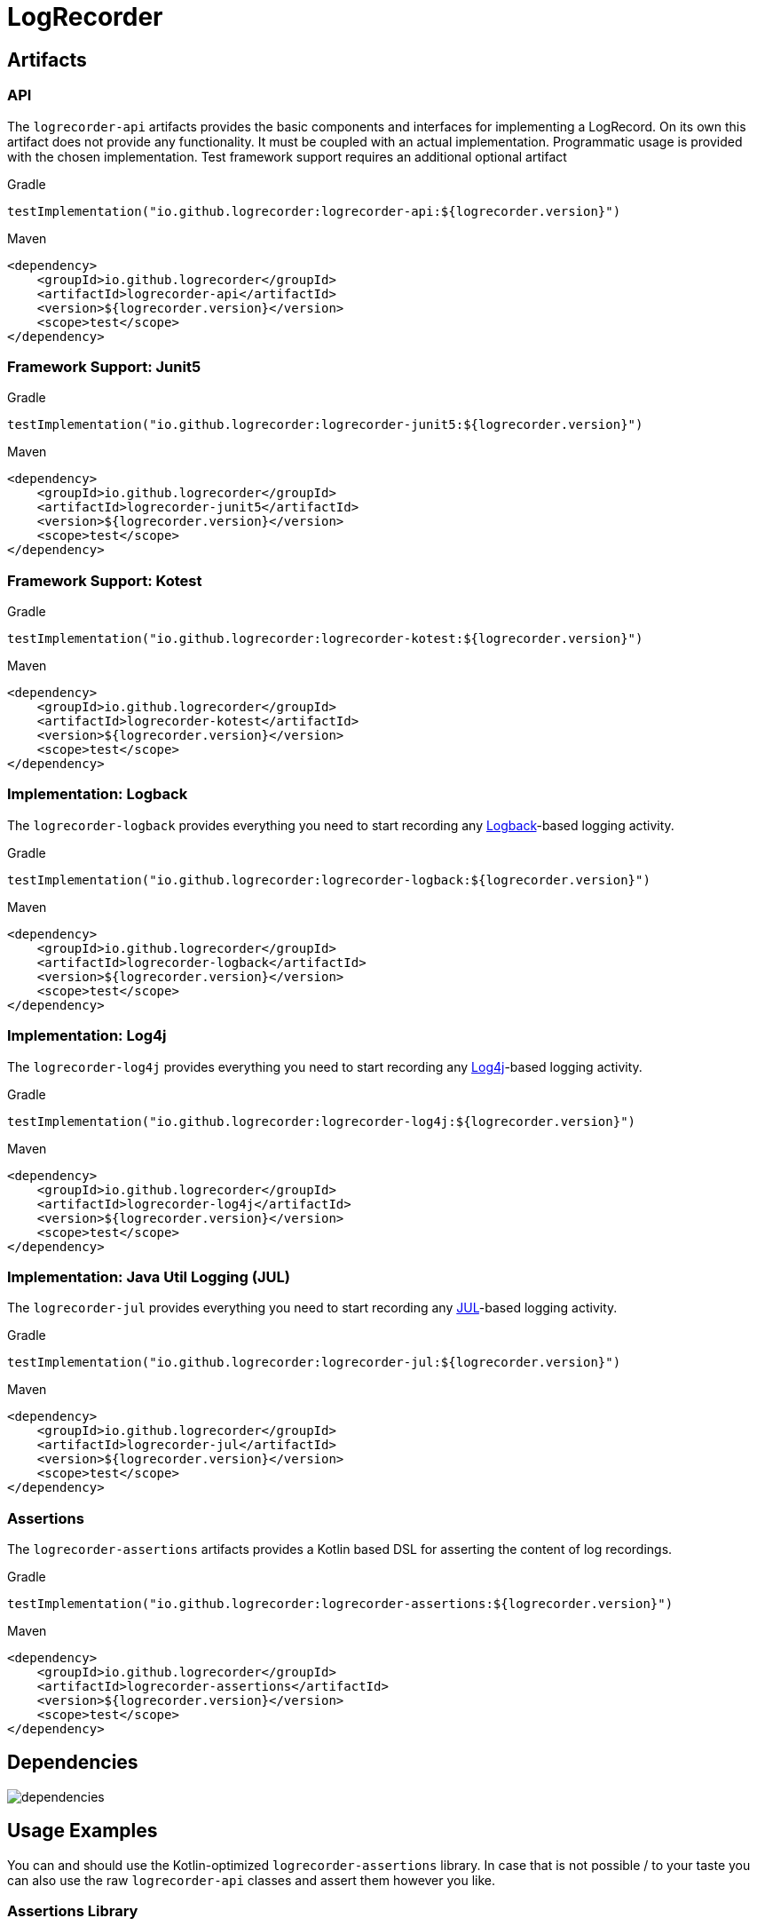 = LogRecorder

== Artifacts

=== API

The `logrecorder-api` artifacts provides the basic components and interfaces for implementing a LogRecord.
On its own this artifact does not provide any functionality.
It must be coupled with an actual implementation.
Programmatic usage is provided with the chosen implementation.
Test framework support requires an additional optional artifact

.Gradle
[source,groovy]
----
testImplementation("io.github.logrecorder:logrecorder-api:${logrecorder.version}")
----

.Maven
[source,xml]
----
<dependency>
    <groupId>io.github.logrecorder</groupId>
    <artifactId>logrecorder-api</artifactId>
    <version>${logrecorder.version}</version>
    <scope>test</scope>
</dependency>
----

=== Framework Support: Junit5

.Gradle
[source,groovy]
----
testImplementation("io.github.logrecorder:logrecorder-junit5:${logrecorder.version}")
----

.Maven
[source,xml]
----
<dependency>
    <groupId>io.github.logrecorder</groupId>
    <artifactId>logrecorder-junit5</artifactId>
    <version>${logrecorder.version}</version>
    <scope>test</scope>
</dependency>
----

=== Framework Support: Kotest

.Gradle
[source,groovy]
----
testImplementation("io.github.logrecorder:logrecorder-kotest:${logrecorder.version}")
----

.Maven
[source,xml]
----
<dependency>
    <groupId>io.github.logrecorder</groupId>
    <artifactId>logrecorder-kotest</artifactId>
    <version>${logrecorder.version}</version>
    <scope>test</scope>
</dependency>
----

=== Implementation: Logback

The `logrecorder-logback` provides everything you need to start recording any link:https://logback.qos.ch[Logback]-based logging activity.

.Gradle
[source,groovy]
----
testImplementation("io.github.logrecorder:logrecorder-logback:${logrecorder.version}")
----

.Maven
[source,xml]
----
<dependency>
    <groupId>io.github.logrecorder</groupId>
    <artifactId>logrecorder-logback</artifactId>
    <version>${logrecorder.version}</version>
    <scope>test</scope>
</dependency>
----

=== Implementation: Log4j

The `logrecorder-log4j` provides everything you need to start recording any link:https://logging.apache.org/log4j/2.x/[Log4j]-based logging activity.

.Gradle
[source,groovy]
----
testImplementation("io.github.logrecorder:logrecorder-log4j:${logrecorder.version}")
----

.Maven
[source,xml]
----
<dependency>
    <groupId>io.github.logrecorder</groupId>
    <artifactId>logrecorder-log4j</artifactId>
    <version>${logrecorder.version}</version>
    <scope>test</scope>
</dependency>
----

=== Implementation: Java Util Logging (JUL)

The `logrecorder-jul` provides everything you need to start recording any link:https://cr.openjdk.java.net/~iris/se/11/latestSpec/api/java.logging/java/util/logging/package-summary.html[JUL]-based logging activity.

.Gradle
[source,groovy]
----
testImplementation("io.github.logrecorder:logrecorder-jul:${logrecorder.version}")
----

.Maven
[source,xml]
----
<dependency>
    <groupId>io.github.logrecorder</groupId>
    <artifactId>logrecorder-jul</artifactId>
    <version>${logrecorder.version}</version>
    <scope>test</scope>
</dependency>
----

=== Assertions

The `logrecorder-assertions` artifacts provides a Kotlin based DSL for asserting the content of log recordings.

.Gradle
[source,groovy]
----
testImplementation("io.github.logrecorder:logrecorder-assertions:${logrecorder.version}")
----

.Maven
[source,xml]
----
<dependency>
    <groupId>io.github.logrecorder</groupId>
    <artifactId>logrecorder-assertions</artifactId>
    <version>${logrecorder.version}</version>
    <scope>test</scope>
</dependency>
----

== Dependencies

image::dependencies.png[]

== Usage Examples

You can and should use the Kotlin-optimized `logrecorder-assertions` library.
In case that is not possible / to your taste you can also use the raw `logrecorder-api` classes and assert them however
you like.

=== Assertions Library

LogRecorder assertions can be written in multiple styles, depending on your preference.
For these examples we'll be using JUnit.
Examples on how to us other test frameworks are located further down.

==== AssertJ Style

AssertJ uses a fluent `assertThat(value).isEqualTo(otherValue)` style for their assertions.
Based on this style, we provide the `LogRecordAssertion` class and its starting method `assertThat(log: LogRecord)`.

This allows for assertions to be written like:

[source,kotlin]
----
import io.github.logrecorder.api.LogRecord
import io.github.logrecorder.assertion.LogRecordAssertion.Companion.assertThat
import io.github.logrecorder.assertion.containsExactly
import io.github.logrecorder.logback.junit5.RecordLoggers
import org.junit.jupiter.api.Test

@Test
@RecordLoggers(MyService::class)
fun someTest(log: LogRecord) {
    assertThat(log).containsExactly {
        info("some info message")
        warn("and then some warning")
    }
}
----

==== Kotest Style

Kotest Assertions use an infix function `value shouldBe otherValue` style for their assertions.
Based on this style, we provide several `LogRecord` extension functions.

This allows for assertions to be written like:

[source,kotlin]
----
import io.github.logrecorder.api.LogRecord
import io.github.logrecorder.assertion.shouldContainExactly
import io.github.logrecorder.logback.junit5.RecordLoggers
import org.junit.jupiter.api.Test

@Test
@RecordLoggers(MyService::class)
fun someTest(log: LogRecord) {
    log shouldContainExactly {
        info("some info message")
        warn("and then some warning")
    }
}
----

==== Extension Points

The assertion DSL is implemented in a way that allows for a lot of customization / extension of functionality.

===== Custom Message Matchers

[source,kotlin]
----
import io.github.logrecorder.api.LogRecord
import io.github.logrecorder.assertion.LogRecordAssertion.Companion.assertThat
import io.github.logrecorder.assertion.blocks.MessagesAssertionBlock
import io.github.logrecorder.assertion.containsExactly
import io.github.logrecorder.assertion.matchers.MessageMatcher
import io.github.logrecorder.logback.junit5.RecordLoggers
import org.junit.jupiter.api.Test

@Test
@RecordLoggers(MyService::class)
fun someTest(log: LogRecord) {
    assertThat(log).containsExactly {
        info(ofLength(42))
    }
}

// --- simple implementation | usually for one-off assertions inside a single test class ---

fun MessagesAssertionBlock.ofLength(length: Int) =
    MessageMatcher { actual -> actual.length == length }

// --- alternative | for reuse in multiple test classes --

fun MessagesAssertionBlock.ofLength(length: Int) = OfLengthMessageMatcher(length)

class OfLengthMessageMatcher(private val length: Int) : MessageMatcher {
    override fun matches(actual: String): Boolean = actual.length == length
    override fun toString(): String = "lengthOf [$length]"
}
----

===== Custom Exception Matchers

[source,kotlin]
----
import io.github.logrecorder.api.LogRecord
import io.github.logrecorder.assertion.LogRecordAssertion.Companion.assertThat
import io.github.logrecorder.assertion.blocks.MessagesAssertionBlock
import io.github.logrecorder.assertion.containsExactly
import io.github.logrecorder.assertion.matchers.ExceptionMatcher
import io.github.logrecorder.logback.junit5.RecordLoggers
import org.junit.jupiter.api.Test

@Test
@RecordLoggers(MyService::class)
fun someTest(log: LogRecord) {
    assertThat(log).containsExactly {
        warn(exception = listOf(isRuntimeException()))
    }
}

// --- simple implementation | usually for one-off assertions inside a single test class ---

fun MessagesAssertionBlock.isRuntimeException() =
    ExceptionMatcher { actual -> actual is RuntimeException }

// --- alternative | for reuse in multiple test classes --

fun MessagesAssertionBlock.isRuntimeException() = IsRuntimeExceptionMatcher()

class IsRuntimeExceptionMatcher() : ExceptionMatcher {
    override fun matches(actual: Throwable?): Boolean = actual is RuntimeException
    override fun toString(): String = "is RuntimeException"
}
----

===== Custom Property Matchers

[source,kotlin]
----
import io.github.logrecorder.api.LogRecord
import io.github.logrecorder.assertion.LogRecordAssertion.Companion.assertThat
import io.github.logrecorder.assertion.blocks.MessagesAssertionBlock
import io.github.logrecorder.assertion.containsExactly
import io.github.logrecorder.assertion.matchers.PropertyMatcher
import io.github.logrecorder.logback.junit5.RecordLoggers
import org.junit.jupiter.api.Test

@Test
@RecordLoggers(MyService::class)
fun someTest(log: LogRecord) {
    assertThat(log).containsExactly {
        warn(properties = listOf(containsUsername("test-user")))
    }
}

// --- simple implementation | usually for one-off assertions inside a single test class ---

fun MessagesAssertionBlock.containsUsername(username: String) =
    PropertyMatcher { actual -> actual["username"] == username }

// --- alternative | for reuse in multiple test classes --

fun MessagesAssertionBlock.containsUsername(username: String) = ContainsUsernamePropertyMatcher()

class ContainsUsernamePropertyMatcher(private val username: String) : PropertyMatcher {
    override fun matches(actual: Map<String, String>): Boolean = actual["username"] == username
    override fun toString(): String = "username property equal to '$username'"
}
----

===== Custom Assertion Blocks

[source,kotlin]
----
import io.github.logrecorder.api.LogRecord
import io.github.logrecorder.assertion.LogRecordAssertion
import io.github.logrecorder.assertion.LogRecordAssertion.Companion.assertThat
import io.github.logrecorder.assertion.blocks.AssertionBlock
import io.github.logrecorder.logback.junit5.RecordLoggers
import org.junit.jupiter.api.Test

@Test
@RecordLoggers(MyService::class)
fun someTest(log: LogRecord) {
    assertThat(log).isEmpty()
}

fun LogRecordAssertion.isEmpty() = assertBlock(IsEmptyAssertionBlock())

class IsEmptyAssertionBlock : AssertionBlock {
    override fun check(logRecord: LogRecord) {
        if (logRecord.entries.isNotEmpty()) throw AssertionError("...")
    }
}
----

=== JUnit

[source,kotlin]
----
import io.github.logrecorder.api.LogEntry
import io.github.logrecorder.api.LogLevel
import io.github.logrecorder.api.LogRecord
import io.github.logrecorder.api.LogRecord.Companion.logger
import io.github.logrecorder.logback.junit5.RecordLoggers
import org.assertj.core.api.Assertions.assertThat
import org.junit.jupiter.api.BeforeEach
import org.junit.jupiter.api.Test
import java.util.function.Consumer

internal class LogRecorderExtensionTest {

    private val testServiceA = TestServiceA()

    @Test
    @RecordLoggers(TestServiceA::class) // define from which class you want to test log messages
    fun `extension is registered and log messages are recorded`(log: LogRecord) {
        testServiceA.logSomething()
        // assert using one of the provided styles / DSL or manually access the LogRecord's content
    }
}

----

=== Kotest

[source,kotlin]
----
import io.github.logrecorder.api.LogEntry
import io.github.logrecorder.api.LogLevel
import io.github.logrecorder.api.LogRecord.Companion.logger
import io.github.logrecorder.common.kotest.logRecord
import io.github.logrecorder.logback.kotest.recordLogs
import io.github.logrecorder.logback.util.TestServiceA
import io.kotest.core.spec.style.FunSpec
import org.assertj.core.api.Assertions.assertThat

internal class LogRecorderExtensionTest : FunSpec({

    val testServiceA = TestServiceA()

    test("extension is registered and log messages are recorded").config(
        extensions = listOf(recordLogs(TestServiceA::class))
    ) {
        testServiceA.logSomething()
        // assert using one of the provided styles / DSL or manually access the LogRecord's content
    }
})
----

=== Programmatic

[source,kotlin]
----
import io.github.logrecorder.api.LogEntry
import io.github.logrecorder.api.LogLevel
import io.github.logrecorder.api.LogRecord.Companion.logger
import io.github.logrecorder.logback.programmatic.recordLoggers
import io.github.logrecorder.logback.util.TestServiceA
import org.assertj.core.api.Assertions.assertThat
import org.junit.jupiter.api.Test

internal class LogRecorderProgrammatic {

    private val testServiceA = TestServiceA()

    @Test
    internal fun `log messages are recorded in lamda an returned`() {
        val logRecord = recordLoggers(TestServiceA::class) { log ->
            testServiceA.logSomething()
            log
        }
        // assert using one of the provided styles / DSL or manually access the LogRecord's content
    }
}
----

=== Java

LogRecorder is written in and for Kotlin.
We did our best to make it as comfortable as possible to use in Java.
But things like our assertions are just not translating.

The main API classes and general test framework and log library integration combined with manual assertions of the
`LogRecord` will work.

[source,java]
----
package io.github.logrecorder.example;

import io.github.logrecorder.api.LogEntry;
import io.github.logrecorder.api.LogLevel;
import io.github.logrecorder.api.LogRecord;
import io.github.logrecorder.api.LogRecord.Companion.logger;
import io.github.logrecorder.assertion.AssertionBlock;
import io.github.logrecorder.assertion.ContainsExactly;
import io.github.logrecorder.logback.junit5.RecordLoggers;
import org.assertj.core.api.Assertions.assertThat;
import org.junit.jupiter.api.BeforeEach;
import org.junit.jupiter.api.Test;

public class LogRecorderExtensionTest {

  private final TestServiceA serviceA = new TestServiceA();

  @Test
  @RecordLoggers({TestServiceA.class}) // define from which class you want to test log messages
  public void testLoggingServiceA(LogRecord log) {
    assertThat(log.getEntries()).isEmpty();

    // TestServiceA and TestServiceB produces logs
    serviceA.logSomething();

    // check only messages
    assertThat(log.getMessages()).containsExactly(
        "trace message a",
        "debug message a",
        "info message a",
        "warn message a",
        "error message a"
    );

    // check message, log level and markers
    assertThat(log.getEntries()).containsExactly(
        new LogEntry(logger(TestServiceA.class), LogLevel.TRACE, "trace message a"),
        new LogEntry(logger(TestServiceA.class), LogLevel.DEBUG, "debug message a"),
        new LogEntry(logger(TestServiceA.class), LogLevel.INFO, "info message a"),
        new LogEntry(logger(TestServiceA.class), LogLevel.WARN, "warn message a"),
        new LogEntry(logger(TestServiceA.class), LogLevel.ERROR, "error message a")
    );
  }
}
----
